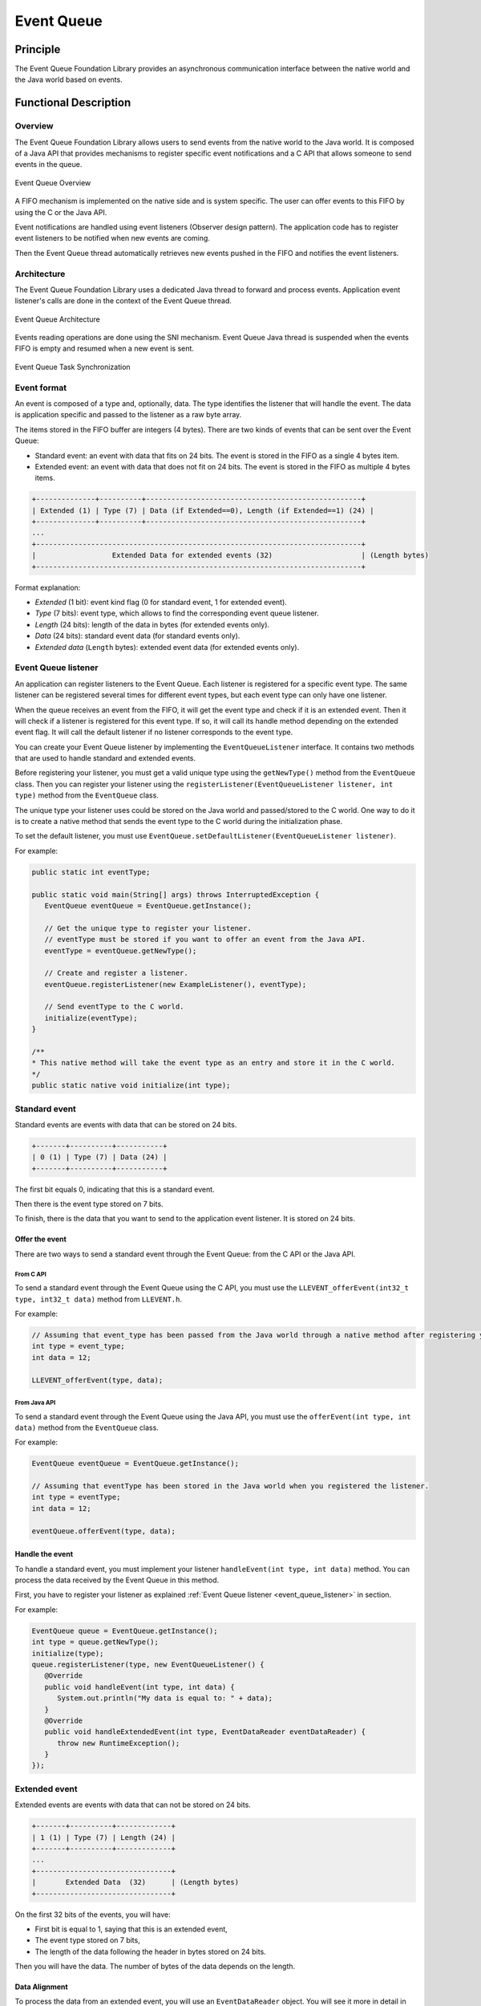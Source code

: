 .. _pack_event:

===========
Event Queue
===========


Principle
=========

The Event Queue Foundation Library provides an asynchronous communication interface between the native world and the Java world based on events.


Functional Description
======================


Overview
--------

The Event Queue Foundation Library allows users to send events from the native world to the Java world. It is composed of a Java API that provides mechanisms to register specific event notifications and a C API that allows someone to send events in the queue.

.. figure:: images/event-queue-overview.png
   :alt: Event Queue Overview
   :align: center
   :scale: 65%

   Event Queue Overview

A FIFO mechanism is implemented on the native side and is system specific. The user can offer events to this FIFO by using the C or the Java API. 

Event notifications are handled using event listeners (Observer design pattern). The application code has to register event listeners to be notified when new events are coming.

Then the Event Queue thread automatically retrieves new events pushed in the FIFO and notifies the event listeners. 

Architecture
------------

The Event Queue Foundation Library uses a dedicated Java thread to forward and process events. Application event listener's calls are done in the context of the Event Queue thread. 

.. figure:: images/event-queue-architecture.png
   :alt: Event Queue Architecture
   :align: center
   :scale: 65%

   Event Queue Architecture


Events reading operations are done using the SNI mechanism. Event Queue Java thread is suspended when the events FIFO is empty and resumed when a new event is sent.

.. figure:: images/event-queue-synchronization.png
   :alt: Event Queue Task Synchronization
   :align: center
   :scale: 65%

   Event Queue Task Synchronization


Event format
------------
An event is composed of a type and, optionally, data. The type identifies the listener that will handle the event. 
The data is application specific and passed to the listener as a raw byte array.

The items stored in the FIFO buffer are integers (4 bytes). There are two kinds of events that can be sent over the Event Queue:

- Standard event: an event with data that fits on 24 bits. The event is stored in the FIFO as a single 4 bytes item.
- Extended event: an event with data that does not fit on 24 bits. The event is stored in the FIFO as multiple 4 bytes items.


.. code-block:: java

    +--------------+----------+---------------------------------------------------+
    | Extended (1) | Type (7) | Data (if Extended==0), Length (if Extended==1) (24) |
    +--------------+----------+---------------------------------------------------+
    ...
    +-----------------------------------------------------------------------------+
    |                  Extended Data for extended events (32)                     | (Length bytes)
    +-----------------------------------------------------------------------------+

Format explanation:

- `Extended` (1 bit): event kind flag (0 for standard event, 1 for extended event).
- `Type` (7 bits): event type, which allows to find the corresponding event queue listener.
- `Length` (24 bits): length of the data in bytes (for extended events only).
- `Data` (24 bits): standard event data (for standard events only).
- `Extended data` (``Length`` bytes): extended event data (for extended events only).

.. _event_queue_listener:

Event Queue listener
--------------------

An application can register listeners to the Event Queue. 
Each listener is registered for a specific event type.
The same listener can be registered several times for different event types, but each event type can only have one listener. 

When the queue receives an event from the FIFO, it will get the event type and check if it is an extended event. 
Then it will check if a listener is registered for this event type.
If so, it will call its handle method depending on the extended event flag. 
It will call the default listener if no listener corresponds to the event type. 

You can create your Event Queue listener by implementing the ``EventQueueListener`` interface.
It contains two methods that are used to handle standard and extended events. 

Before registering your listener, you must get a valid unique type using the ``getNewType()`` method from the ``EventQueue`` class.
Then you can register your listener using the ``registerListener(EventQueueListener listener, int type)`` method from the ``EventQueue`` class.

The unique type your listener uses could be stored on the Java world and passed/stored to the C world.
One way to do it is to create a native method that sends the event type to the C world during the initialization phase.

To set the default listener, you must use ``EventQueue.setDefaultListener(EventQueueListener listener)``.

For example: 

.. code-block:: java

   public static int eventType;

   public static void main(String[] args) throws InterruptedException {
      EventQueue eventQueue = EventQueue.getInstance();

      // Get the unique type to register your listener.
      // eventType must be stored if you want to offer an event from the Java API.
      eventType = eventQueue.getNewType();

      // Create and register a listener.
      eventQueue.registerListener(new ExampleListener(), eventType);

      // Send eventType to the C world.
      initialize(eventType);
   }

   /**
   * This native method will take the event type as an entry and store it in the C world. 
   */ 
   public static native void initialize(int type);


Standard event
--------------

Standard events are events with data that can be stored on 24 bits.

.. code-block:: java

    +-------+----------+-----------+
    | 0 (1) | Type (7) | Data (24) |
    +-------+----------+-----------+

The first bit equals 0, indicating that this is a standard event.

Then there is the event type stored on 7 bits.

To finish, there is the data that you want to send to the application event listener. 
It is stored on 24 bits. 

Offer the event
^^^^^^^^^^^^^^^

There are two ways to send a standard event through the Event Queue: from the C API or the Java API. 

From C API
""""""""""

To send a standard event through the Event Queue using the C API, you must use the ``LLEVENT_offerEvent(int32_t type, int32_t data)`` method from ``LLEVENT.h``.

For example: 

.. code-block:: c

   // Assuming that event_type has been passed from the Java world through a native method after registering your listener.
   int type = event_type;
   int data = 12;

   LLEVENT_offerEvent(type, data);


From Java API
"""""""""""""

To send a standard event through the Event Queue using the Java API, you must use the ``offerEvent(int type, int data)`` method from the ``EventQueue`` class.

For example: 

.. code-block:: java

   EventQueue eventQueue = EventQueue.getInstance();

   // Assuming that eventType has been stored in the Java world when you registered the listener.
   int type = eventType;
   int data = 12;

   eventQueue.offerEvent(type, data);


Handle the event
^^^^^^^^^^^^^^^^

To handle a standard event, you must implement your listener ``handleEvent(int type, int data)`` method. 
You can process the data received by the Event Queue in this method. 

First, you have to register your listener as explained :ref:`Event Queue listener <event_queue_listener>` in section.

For example: 

.. code-block:: java

   EventQueue queue = EventQueue.getInstance();
   int type = queue.getNewType();
   initialize(type);
   queue.registerListener(type, new EventQueueListener() {
      @Override
      public void handleEvent(int type, int data) {
         System.out.println("My data is equal to: " + data);
      }
      @Override
      public void handleExtendedEvent(int type, EventDataReader eventDataReader) {
         throw new RuntimeException();
      }
   });


Extended event
--------------

Extended events are events with data that can not be stored on 24 bits.

.. code-block:: java

    +-------+----------+-------------+
    | 1 (1) | Type (7) | Length (24) |
    +-------+----------+-------------+
    ...
    +--------------------------------+
    |       Extended Data  (32)      | (Length bytes)
    +--------------------------------+

On the first 32 bits of the events, you will have: 

- First bit is equal to 1, saying that this is an extended event,
- The event type stored on 7 bits,
- The length of the data following the header in bytes stored on 24 bits.

Then you will have the data. 
The number of bytes of the data depends on the length. 

Data Alignment
^^^^^^^^^^^^^^

To process the data from an extended event, you will use an ``EventDataReader`` object.
You will see it more in detail in the :ref:`Handle the event <handle_extended_event_section>` section.

With ``EventDataReader`` API, there are two ways to read an event:

- Read the data with ``read(byte[] b, int off, int len)`` or ``readFully(byte[] b)`` methods. 

   - You will get the data in a byte array and can process it on your own in your ``handleExtendedEvent(int type, EventDataReader eventDataReader)`` method.

- Read the data with the methods related to the primitive types such as ``readBoolean()`` or ``readByte()``. 

   - This is designed for when the extended data you send through the Event Queue is a C structure with multiple fields.
   - To use the methods, **your fields must follow this alignment:**

      - A **boolean** (1 byte) will be 1-byte aligned.
      - A **byte** (1 byte) will be 1-byte aligned.
      - A **char** (2 bytes) will be 2-byte aligned.
      - A **double** (8 bytes) will be 8-byte aligned.
      - A **float** (4 bytes) will be 4-byte aligned.
      - An **int** (4 bytes) will be 4-byte aligned.
      - A **long** (8 bytes) will be 8-byte aligned.
      - A **short** (2 bytes) will be 2-byte aligned.
      - An **unsigned byte** (1 byte) will be 1-byte aligned.
      - A **unsigned short** (2 bytes) will be 2-byte aligned.

Offer the event
^^^^^^^^^^^^^^^

There are two ways to send an extended event through the Event Queue: from the C API or the Java API. 

From C API
""""""""""

To send an extended event through the Event Queue using the C API, you have to use the ``LLEVENT_offerExtendedEvent(int32_t type, void* data, int32_t data_length)`` method from ``LLEVENT.h``.

For example: 

.. code-block:: c

   struct accelerometer_data {
      int x;
      int y;
      int z;
   }

   // Assuming that event_type has been passed from the Java world through a native method after registering your listener.
   int type = event_type;

   struct accelerometer_data data;
   data.x = 42;
   data.y = 72;
   data.z = 21;

   LLEVENT_offerExtendedEvent(type, (void*)&data, sizeof(data));


From Java API
"""""""""""""

To send an extended event through the Event Queue using the Java API, you must use the ``offerExtendedEvent(int type, byte[] data)`` method from the EventQueue API.

For example: 

.. code-block:: java

   EventQueue eventQueue = EventQueue.getInstance();

   // Assuming that eventType has been stored in the Java world when you registered the listener.
   int type = eventType;

   // Array of 3 integers. Each integer is stored in 4 bytes.
   byte[] accelerometerData = new byte[3*4];

   // Write integers into the byte array using ByteArray API.
   ByteArray.writeInt(accelerometerData, 0, 42);
   ByteArray.writeInt(accelerometerData, 4, 72);
   ByteArray.writeInt(accelerometerData, 8, 21);

   eventQueue.offerExtendedEvent(type, accelerometerData);


.. _handle_extended_event_section:

Handle the event
^^^^^^^^^^^^^^^^

To handle an extended event, you must implement your listener's ``handleExtendedEvent(int type, EventDataReader eventDataReader)`` method. 
You can process the data received by the Event Queue on this method. 

It provides an EventDataReader that contains the methods needed to read the data of an extended event. 

First, you have to register your listener as explained :ref:`Event Queue listener <event_queue_listener>` in section.

For example: 

.. code-block:: java

   EventQueue queue = EventQueue.getInstance();
   int type = queue.getNewType();
   initialize(type);
   queue.registerListener(type, new EventQueueListener() {
      @Override
      public void handleEvent(int type, int data) {
         throw new RuntimeException();
      }
      @Override
      public void handleExtendedEvent(int type, EventDataReader eventDataReader) {
         int x = 0;
         int y = 0;
         int z = 0;
         try {
            x = eventDataReader.readInt();
            y = eventDataReader.readInt();
            z = eventDataReader.readInt();
         } catch (IOException e) {
            System.out.println("IOException while reading accelerometer values from the EventDataReader.");
         }
         System.out.println("Accelerometer values: X = " + x + ", Y = " + y + ", Z = " + z + ".");
      }
   });

Mock the Event Queue
--------------------

To simulate event that are normally sent through through the C API, use the Event Queue Mock API from your mock.

The Event Queue Mock API dependency must be added to the :ref:`module.ivy <mmm_module_description>` of your MicroEJ Mock project.

.. code-block:: xml

   <dependency org="com.microej.pack.event" name="event-pack" rev="2.0.0" conf="provided->mockAPI"/>

It provides two methods: 

- ``EventQueueMock.offerEvent(int type, int data)`` is the equivalent of ``LLEVENT_offerEvent(int32_t type, int32_t data)`` method from ``LLEVENT.h``.
- ``EventQueueMock.offerExtendedEvent(int type, byte[] data, int dataLength)`` is the equivalent of ``LLEVENT_offerExtendedEvent(int32_t type, void* data, int32_t data_length)`` method from ``LLEVENT.h``.

Example of use:

.. code-block:: java

   // Assuming that event_type has been passed from your Application through a native method after registering your listener.
   int type = event_type;
   int data = 12;

   EventQueueMock.offerEvent(type, data);

Dependencies
============

-  ``LLEVENT_impl.h`` and ``LLEVENT.h`` implementations (see
   :ref:`LLEVENT-API-SECTION`).

.. _pack_event_installation:

Installation
============

The Event Queue :ref:`Pack <pack_overview>` module must be installed in your VEE Port.

In the VEE Port configuration project, add the following dependency to the :ref:`module.ivy <mmm_module_description>` file:

::

   <dependency org="com.microej.pack.event" name="event-pack" rev="1.0.0" transitive="false"/>


Use
===

The `Event Queue API Module`_ must be added to the :ref:`module.ivy <mmm_module_description>` of the MicroEJ 
Application project to use the Event Queue Foundation Library.

.. code-block:: xml

   <dependency org="ej.api" name="event" rev="1.0.0"/>

.. _Event Queue API Module: https://repository.microej.com/modules/ej/api/
..
   | Copyright 2008-2023, MicroEJ Corp. Content in this space is free 
   for read and redistribute. Except if otherwise stated, modification 
   is subject to MicroEJ Corp prior approval.
   | MicroEJ is a trademark of MicroEJ Corp. All other trademarks and 
   copyrights are the property of their respective owners.

